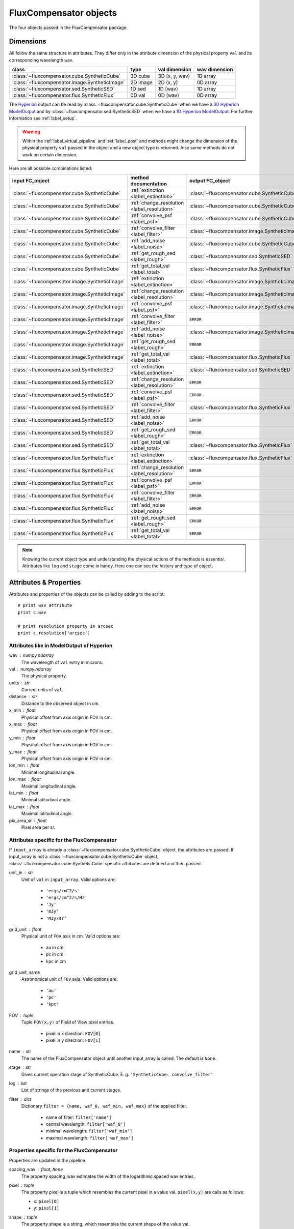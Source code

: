 .. _label_objects:

===============================
FluxCompensator objects
===============================

The four objects passed in the FluxCompensator package. 

Dimensions
----------

All follow the same structure in attributes. They differ only in the attribute dimension of the physical property ``val`` and its corresponding wavelength ``wav``.

.. _making-a-table:

===============================================   =======================================   =======================================   =======================================
class                                             type                                      val dimension	                          wav dimension 
===============================================   =======================================   =======================================   =======================================
:class:`~fluxcompensator.cube.SyntheticCube`      3D cube                                   3D (x, y, wav)                            1D array
:class:`~fluxcompensator.image.SyntheticImage`    2D image                                  2D (x, y)                                 0D array
:class:`~fluxcompensator.sed.SyntheticSED`        1D sed                                    1D (wav)                                  1D array
:class:`~fluxcompensator.flux.SyntheticFlux`      0D val                                    0D (wav)                                  0D array
===============================================   =======================================   =======================================   =======================================

The `Hyperion <http://www.hyperion-rt.org>`_ output can be read by :class:`~fluxcompensator.cube.SyntheticCube` when we have a `3D Hyperion ModelOutput <http://docs.hyperion-rt.org/en/stable/setup/setup_images.html>`_ and by :class:`~fluxcompensator.sed.SyntheticSED` when we have a `1D Hyperion ModelOutput <http://docs.hyperion-rt.org/en/stable/setup/setup_images.html>`_. For further information see :ref:`label_setup`.
   
.. warning:: Within the :ref:`label_virtual_pipeline` and :ref:`label_post` and methods might change the dimension of the physical property ``val`` passed in the object and a new object type is returned. Also some methods do not work on certain dimension. 

Here are all possible combinations listed:

==============================================    ===========================================    =============================================
input FC_object                                   method documentation                           output FC_object                                 
==============================================    ===========================================    =============================================
:class:`~fluxcompensator.cube.SyntheticCube`      :ref:`extinction <label_extinction>`           :class:`~fluxcompensator.cube.SyntheticCube`
:class:`~fluxcompensator.cube.SyntheticCube`      :ref:`change_resolution <label_resolution>`    :class:`~fluxcompensator.cube.SyntheticCube`
:class:`~fluxcompensator.cube.SyntheticCube`      :ref:`convolve_psf <label_psf>`                :class:`~fluxcompensator.cube.SyntheticCube`
:class:`~fluxcompensator.cube.SyntheticCube`      :ref:`convolve_filter <label_filter>`          :class:`~fluxcompensator.image.SyntheticImage`
:class:`~fluxcompensator.cube.SyntheticCube`      :ref:`add_noise <label_noise>`                 :class:`~fluxcompensator.cube.SyntheticCube`
:class:`~fluxcompensator.cube.SyntheticCube`      :ref:`get_rough_sed <label_rough>`             :class:`~fluxcompensator.sed.SyntheticSED`
:class:`~fluxcompensator.cube.SyntheticCube`      :ref:`get_total_val <label_total>`             :class:`~fluxcompensator.flux.SyntheticFlux`
:class:`~fluxcompensator.image.SyntheticImage`    :ref:`extinction <label_extinction>`           :class:`~fluxcompensator.image.SyntheticImage`
:class:`~fluxcompensator.image.SyntheticImage`    :ref:`change_resolution <label_resolution>`    :class:`~fluxcompensator.image.SyntheticImage`
:class:`~fluxcompensator.image.SyntheticImage`    :ref:`convolve_psf <label_psf>`                :class:`~fluxcompensator.image.SyntheticImage`
:class:`~fluxcompensator.image.SyntheticImage`    :ref:`convolve_filter <label_filter>`          ``ERROR``
:class:`~fluxcompensator.image.SyntheticImage`    :ref:`add_noise <label_noise>`                 :class:`~fluxcompensator.image.SyntheticImage`
:class:`~fluxcompensator.image.SyntheticImage`    :ref:`get_rough_sed <label_rough>`             ``ERROR``
:class:`~fluxcompensator.image.SyntheticImage`    :ref:`get_total_val <label_total>`             :class:`~fluxcompensator.flux.SyntheticFlux`
:class:`~fluxcompensator.sed.SyntheticSED`        :ref:`extinction <label_extinction>`           :class:`~fluxcompensator.sed.SyntheticSED`
:class:`~fluxcompensator.sed.SyntheticSED`        :ref:`change_resolution <label_resolution>`    ``ERROR``
:class:`~fluxcompensator.sed.SyntheticSED`        :ref:`convolve_psf <label_psf>`                ``ERROR``
:class:`~fluxcompensator.sed.SyntheticSED`        :ref:`convolve_filter <label_filter>`          :class:`~fluxcompensator.flux.SyntheticFlux`
:class:`~fluxcompensator.sed.SyntheticSED`        :ref:`add_noise <label_noise>`                 ``ERROR``
:class:`~fluxcompensator.sed.SyntheticSED`        :ref:`get_rough_sed <label_rough>`             ``ERROR``
:class:`~fluxcompensator.sed.SyntheticSED`        :ref:`get_total_val <label_total>`             :class:`~fluxcompensator.flux.SyntheticFlux`
:class:`~fluxcompensator.flux.SyntheticFlux`      :ref:`extinction <label_extinction>`           :class:`~fluxcompensator.flux.SyntheticFlux`
:class:`~fluxcompensator.flux.SyntheticFlux`      :ref:`change_resolution <label_resolution>`    ``ERROR``
:class:`~fluxcompensator.flux.SyntheticFlux`      :ref:`convolve_psf <label_psf>`                ``ERROR``
:class:`~fluxcompensator.flux.SyntheticFlux`      :ref:`convolve_filter <label_filter>`          ``ERROR``
:class:`~fluxcompensator.flux.SyntheticFlux`      :ref:`add_noise <label_noise>`                 ``ERROR``
:class:`~fluxcompensator.flux.SyntheticFlux`      :ref:`get_rough_sed <label_rough>`             ``ERROR``
:class:`~fluxcompensator.flux.SyntheticFlux`      :ref:`get_total_val <label_total>`             ``ERROR``
==============================================    ===========================================    =============================================

.. note:: Knowing the current object type and understanding the physical actions of the methods is essential. Attributes like ``log`` and ``stage`` come in handy. Here one can see the history and type of object.

Attributes & Properties
-----------------------

Attributes and properties of the objects can be called by adding to the script::

    # print wav attribute
    print c.wav
    
    # print resolution property in arcsec
    print c.resolution['arcsec']

Attributes like in ModelOutput of Hyperion
^^^^^^^^^^^^^^^^^^^^^^^^^^^^^^^^^^^^^^^^^^

wav : numpy.ndarray
    The wavelength of ``val`` entry in microns.

val : numpy.ndarray
    The physical property.

units : str
    Current units of ``val``.
    
distance : str
    Distance to the observed object in cm.
    
x_min : float 
    Physical offset from axis origin in FOV in cm.
    
x_max : float 
    Physical offset from axis origin in FOV in cm.

y_min : float
    Physical offset from axis origin in FOV in cm.

y_max : float 
    Physical offset from axis origin in FOV in cm.

lon_min : float
    Minimal longitudinal angle.
    
lon_max : float
    Maximal longitudinal angle.
    
lat_min : float
    Minimal latitudinal angle.
    
lat_max : float
    Maximal latitudinal angle.

pix_area_sr : float
    Pixel area per sr.
    
 
Attributes specific for the FluxCompensator
^^^^^^^^^^^^^^^^^^^^^^^^^^^^^^^^^^^^^^^^^^^^^^

If ``input_array`` is already a :class:`~fluxcompensator.cube.SyntheticCube` object, the attributes are
passed. If input_array is not a :class:`~fluxcompensator.cube.SyntheticCube` object, :class:`~fluxcompensator.cube.SyntheticCube`
specific attributes are defined and then passed. 

unit_in : str
    Unit of ``val`` in ``input_array``. Valid options are:

        * ``'ergs/cm^2/s'``
        * ``'ergs/cm^2/s/Hz'``
        * ``'Jy'``
        * ``'mJy'``
        * ``'MJy/sr'``
      
grid_unit : float
    Physical unit of ``FOV`` axis in cm. Valid options are:
    
        * ``au`` in cm
        * ``pc`` in cm
        * ``kpc`` in cm
    
grid_unit_name
    Astronomical unit of ``FOV`` axis. Valid options are:

        * ``'au'``
        * ``'pc'``
        * ``'kpc'``
        
FOV : tuple
    Tuple ``FOV(x,y)`` of Field of View pixel entries.
    
        * pixel in x direction: ``FOV[0]``
        * pixel in y direction: ``FOV[1]``
        
name : str
    The name of the FluxCompensator object until another  
    input_array is called. The default is ``None``.

stage : str
    Gives current operation stage of SyntheticCube.
    E. g. ``'SyntheticCube: convolve_filter'``
    
log : list
    List of strings of the previous and current stages.
    
filter : dict
    Dictionary ``filter = {name, waf_0, waf_min, waf_max}`` 
    of the applied filter. 
    
        * name of filter:     ``filter['name']``
        * central wavelength: ``filter['waf_0']``
        * minimal wavelength:  ``filter['waf_min']``
        * maximal wavelength: ``filter['waf_max']``

Properties specific for the FluxCompensator
^^^^^^^^^^^^^^^^^^^^^^^^^^^^^^^^^^^^^^^^^^^^^^

Properties are updated in the pipeline.

spacing_wav : float, ``None``        
	The property spacing_wav estimates the width of the logarithmic spaced wav entries.
        
pixel : tuple
	The property pixel is a tuple which resembles the current pixel in a
	value val. ``pixel(x,y)`` are calls as follows:
         
        * x: ``pixel[0]``
        * y: ``pixel[1]``
    
shape : tuple
	The property shape is a string, which resembles the current shape of
	the value val. 
        
        * scalar: ``'()'`` 
        * 1D:     ``'(wav)'`` 
        * 2D:     ``'(x, y)'`` 
        * 3D:     ``'(x, y , wav)'`` 

resolution : dict
	The property resolution tells you the current resolution. If we are already 
	in the :class:`~fluxcompensator.sed.SyntheticSED` or :class:`~fluxcompensator.flux.SyntheticFlux` dimension entries are considered as one large pixel.

            * resolution in arcsec per pixel : ``resolution['arcsec']``
            * resolution in rad per pixel    : ``resolution['rad']``

   